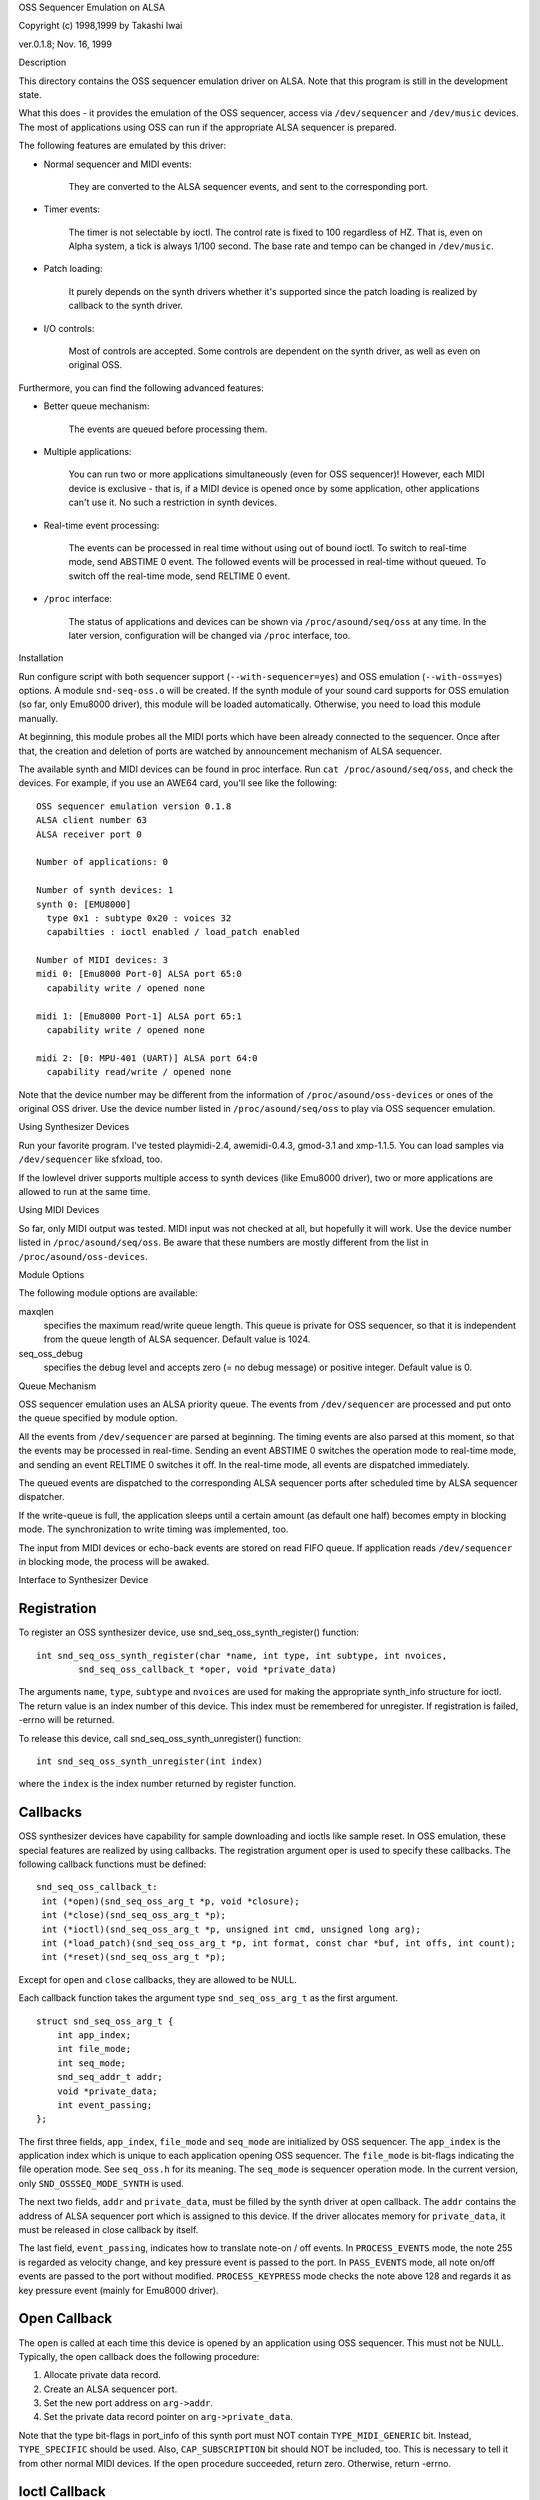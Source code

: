 OSS Sequencer Emulation on ALSA

Copyright (c) 1998,1999 by Takashi Iwai

ver.0.1.8; Nov. 16, 1999

Description

This directory contains the OSS sequencer emulation driver on ALSA. Note
that this program is still in the development state.

What this does - it provides the emulation of the OSS sequencer, access
via ``/dev/sequencer`` and ``/dev/music`` devices.
The most of applications using OSS can run if the appropriate ALSA
sequencer is prepared.

The following features are emulated by this driver:

* Normal sequencer and MIDI events:

    They are converted to the ALSA sequencer events, and sent to the
    corresponding port.

* Timer events:

    The timer is not selectable by ioctl. The control rate is fixed to
    100 regardless of HZ. That is, even on Alpha system, a tick is always
    1/100 second. The base rate and tempo can be changed in ``/dev/music``.

* Patch loading:

    It purely depends on the synth drivers whether it's supported since
    the patch loading is realized by callback to the synth driver.

* I/O controls:

    Most of controls are accepted. Some controls
    are dependent on the synth driver, as well as even on original OSS.

Furthermore, you can find the following advanced features:

* Better queue mechanism:

    The events are queued before processing them.

* Multiple applications:

    You can run two or more applications simultaneously (even for OSS
    sequencer)!
    However, each MIDI device is exclusive - that is, if a MIDI device
    is opened once by some application, other applications can't use
    it. No such a restriction in synth devices.

* Real-time event processing:

    The events can be processed in real time without using out of bound
    ioctl. To switch to real-time mode, send ABSTIME 0 event. The followed
    events will be processed in real-time without queued. To switch off the
    real-time mode, send RELTIME 0 event.

* ``/proc`` interface:

    The status of applications and devices can be shown via
    ``/proc/asound/seq/oss`` at any time. In the later version,
    configuration will be changed via ``/proc`` interface, too.


Installation

Run configure script with both sequencer support (``--with-sequencer=yes``)
and OSS emulation (``--with-oss=yes``) options. A module ``snd-seq-oss.o``
will be created. If the synth module of your sound card supports for OSS
emulation (so far, only Emu8000 driver), this module will be loaded
automatically.
Otherwise, you need to load this module manually.

At beginning, this module probes all the MIDI ports which have been
already connected to the sequencer. Once after that, the creation and deletion
of ports are watched by announcement mechanism of ALSA sequencer.

The available synth and MIDI devices can be found in proc interface.
Run ``cat /proc/asound/seq/oss``, and check the devices. For example,
if you use an AWE64 card, you'll see like the following:
::

    OSS sequencer emulation version 0.1.8
    ALSA client number 63
    ALSA receiver port 0

    Number of applications: 0

    Number of synth devices: 1
    synth 0: [EMU8000]
      type 0x1 : subtype 0x20 : voices 32
      capabilties : ioctl enabled / load_patch enabled

    Number of MIDI devices: 3
    midi 0: [Emu8000 Port-0] ALSA port 65:0
      capability write / opened none

    midi 1: [Emu8000 Port-1] ALSA port 65:1
      capability write / opened none

    midi 2: [0: MPU-401 (UART)] ALSA port 64:0
      capability read/write / opened none

Note that the device number may be different from the information of
``/proc/asound/oss-devices`` or ones of the original OSS driver.
Use the device number listed in ``/proc/asound/seq/oss``
to play via OSS sequencer emulation.

Using Synthesizer Devices

Run your favorite program. I've tested playmidi-2.4, awemidi-0.4.3, gmod-3.1
and xmp-1.1.5. You can load samples via ``/dev/sequencer`` like sfxload,
too.

If the lowlevel driver supports multiple access to synth devices (like
Emu8000 driver), two or more applications are allowed to run at the same
time.

Using MIDI Devices

So far, only MIDI output was tested. MIDI input was not checked at all,
but hopefully it will work. Use the device number listed in
``/proc/asound/seq/oss``.
Be aware that these numbers are mostly different from the list in
``/proc/asound/oss-devices``.

Module Options

The following module options are available:

maxqlen
  specifies the maximum read/write queue length. This queue is private
  for OSS sequencer, so that it is independent from the queue length of ALSA
  sequencer. Default value is 1024.

seq_oss_debug
  specifies the debug level and accepts zero (= no debug message) or
  positive integer. Default value is 0.

Queue Mechanism

OSS sequencer emulation uses an ALSA priority queue. The
events from ``/dev/sequencer`` are processed and put onto the queue
specified by module option.

All the events from ``/dev/sequencer`` are parsed at beginning.
The timing events are also parsed at this moment, so that the events may
be processed in real-time. Sending an event ABSTIME 0 switches the operation
mode to real-time mode, and sending an event RELTIME 0 switches it off.
In the real-time mode, all events are dispatched immediately.

The queued events are dispatched to the corresponding ALSA sequencer
ports after scheduled time by ALSA sequencer dispatcher.

If the write-queue is full, the application sleeps until a certain amount
(as default one half) becomes empty in blocking mode. The synchronization
to write timing was implemented, too.

The input from MIDI devices or echo-back events are stored on read FIFO
queue. If application reads ``/dev/sequencer`` in blocking mode, the
process will be awaked.

Interface to Synthesizer Device

Registration
------------

To register an OSS synthesizer device, use snd_seq_oss_synth_register()
function:
::

  int snd_seq_oss_synth_register(char *name, int type, int subtype, int nvoices,
          snd_seq_oss_callback_t *oper, void *private_data)

The arguments ``name``, ``type``, ``subtype`` and ``nvoices``
are used for making the appropriate synth_info structure for ioctl. The
return value is an index number of this device. This index must be remembered
for unregister. If registration is failed, -errno will be returned.

To release this device, call snd_seq_oss_synth_unregister() function:
::

  int snd_seq_oss_synth_unregister(int index)

where the ``index`` is the index number returned by register function.

Callbacks
---------

OSS synthesizer devices have capability for sample downloading and ioctls
like sample reset. In OSS emulation, these special features are realized
by using callbacks. The registration argument oper is used to specify these
callbacks. The following callback functions must be defined:
::

  snd_seq_oss_callback_t:
   int (*open)(snd_seq_oss_arg_t *p, void *closure);
   int (*close)(snd_seq_oss_arg_t *p);
   int (*ioctl)(snd_seq_oss_arg_t *p, unsigned int cmd, unsigned long arg);
   int (*load_patch)(snd_seq_oss_arg_t *p, int format, const char *buf, int offs, int count);
   int (*reset)(snd_seq_oss_arg_t *p);

Except for ``open`` and ``close`` callbacks, they are allowed to be NULL.

Each callback function takes the argument type ``snd_seq_oss_arg_t`` as the
first argument.
::

  struct snd_seq_oss_arg_t {
      int app_index;
      int file_mode;
      int seq_mode;
      snd_seq_addr_t addr;
      void *private_data;
      int event_passing;
  };

The first three fields, ``app_index``, ``file_mode`` and ``seq_mode``
are initialized by OSS sequencer. The ``app_index`` is the application
index which is unique to each application opening OSS sequencer. The
``file_mode`` is bit-flags indicating the file operation mode. See
``seq_oss.h`` for its meaning. The ``seq_mode`` is sequencer operation
mode. In the current version, only ``SND_OSSSEQ_MODE_SYNTH`` is used.

The next two fields, ``addr`` and ``private_data``, must be
filled by the synth driver at open callback. The ``addr`` contains
the address of ALSA sequencer port which is assigned to this device. If
the driver allocates memory for ``private_data``, it must be released
in close callback by itself.

The last field, ``event_passing``, indicates how to translate note-on
/ off events. In ``PROCESS_EVENTS`` mode, the note 255 is regarded
as velocity change, and key pressure event is passed to the port. In
``PASS_EVENTS`` mode, all note on/off events are passed to the port
without modified. ``PROCESS_KEYPRESS`` mode checks the note above 128
and regards it as key pressure event (mainly for Emu8000 driver).

Open Callback
-------------

The ``open`` is called at each time this device is opened by an application
using OSS sequencer. This must not be NULL. Typically, the open callback
does the following procedure:

#. Allocate private data record.
#. Create an ALSA sequencer port.
#. Set the new port address on ``arg->addr``.
#. Set the private data record pointer on ``arg->private_data``.

Note that the type bit-flags in port_info of this synth port must NOT contain
``TYPE_MIDI_GENERIC``
bit. Instead, ``TYPE_SPECIFIC`` should be used. Also, ``CAP_SUBSCRIPTION``
bit should NOT be included, too. This is necessary to tell it from other
normal MIDI devices. If the open procedure succeeded, return zero. Otherwise,
return -errno.

Ioctl Callback
--------------

The ``ioctl`` callback is called when the sequencer receives device-specific
ioctls. The following two ioctls should be processed by this callback:

IOCTL_SEQ_RESET_SAMPLES
    reset all samples on memory -- return 0

IOCTL_SYNTH_MEMAVL
    return the available memory size

FM_4OP_ENABLE
    can be ignored usually

The other ioctls are processed inside the sequencer without passing to
the lowlevel driver.

Load_Patch Callback
-------------------

The ``load_patch`` callback is used for sample-downloading. This callback
must read the data on user-space and transfer to each device. Return 0
if succeeded, and -errno if failed. The format argument is the patch key
in patch_info record. The buf is user-space pointer where patch_info record
is stored. The offs can be ignored. The count is total data size of this
sample data.

Close Callback
--------------

The ``close`` callback is called when this device is closed by the
application. If any private data was allocated in open callback, it must
be released in the close callback. The deletion of ALSA port should be
done here, too. This callback must not be NULL.

Reset Callback
--------------

The ``reset`` callback is called when sequencer device is reset or
closed by applications. The callback should turn off the sounds on the
relevant port immediately, and initialize the status of the port. If this
callback is undefined, OSS seq sends a ``HEARTBEAT`` event to the
port.

Events
======

Most of the events are processed by sequencer and translated to the adequate
ALSA sequencer events, so that each synth device can receive by input_event
callback of ALSA sequencer port. The following ALSA events should be
implemented by the driver:

ALSA event	Original OSS events
NOTEON		SEQ_NOTEON, MIDI_NOTEON
NOTE		SEQ_NOTEOFF, MIDI_NOTEOFF
KEYPRESS	MIDI_KEY_PRESSURE
CHANPRESS	SEQ_AFTERTOUCH, MIDI_CHN_PRESSURE
PGMCHANGE	SEQ_PGMCHANGE, MIDI_PGM_CHANGE
PITCHBEND	SEQ_CONTROLLER(CTRL_PITCH_BENDER),
		MIDI_PITCH_BEND
CONTROLLER	MIDI_CTL_CHANGE,
		SEQ_BALANCE (with CTL_PAN)
CONTROL14	SEQ_CONTROLLER
REGPARAM	SEQ_CONTROLLER(CTRL_PITCH_BENDER_RANGE)
SYSEX		SEQ_SYSEX

The most of these behavior can be realized by MIDI emulation driver
included in the Emu8000 lowlevel driver. In the future release, this module
will be independent.

Some OSS events (``SEQ_PRIVATE`` and ``SEQ_VOLUME`` events) are passed as event
type SND_SEQ_OSS_PRIVATE.  The OSS sequencer passes these event 8 byte
packets without any modification. The lowlevel driver should process these
events appropriately.

Interface to MIDI Device

Since the OSS emulation probes the creation and deletion of ALSA MIDI
sequencer ports automatically by receiving announcement from ALSA
sequencer, the MIDI devices don't need to be registered explicitly
like synth devices.
However, the MIDI port_info registered to ALSA sequencer must include
a group name ``SND_SEQ_GROUP_DEVICE`` and a capability-bit
``CAP_READ`` or ``CAP_WRITE``. Also, subscription capabilities,
``CAP_SUBS_READ`` or ``CAP_SUBS_WRITE``, must be defined, too. If
these conditions are not satisfied, the port is not registered as OSS
sequencer MIDI device.

The events via MIDI devices are parsed in OSS sequencer and converted
to the corresponding ALSA sequencer events. The input from MIDI sequencer
is also converted to MIDI byte events by OSS sequencer. This works just
a reverse way of seq_midi module.

Known Problems / TODO's

* Patch loading via ALSA instrument layer is not implemented yet.


